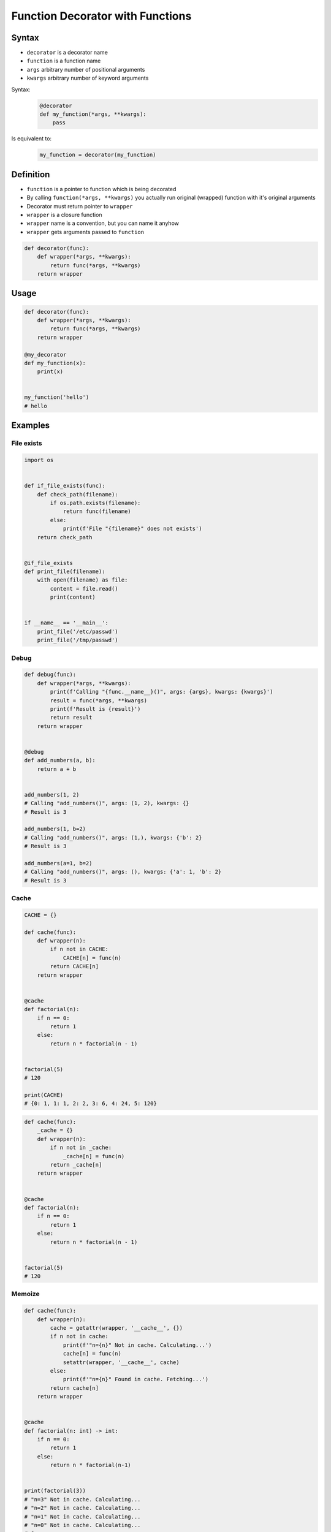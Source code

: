 *********************************
Function Decorator with Functions
*********************************


Syntax
======
* ``decorator`` is a decorator name
* ``function`` is a function name
* ``args`` arbitrary number of positional arguments
* ``kwargs`` arbitrary number of keyword arguments

Syntax:
    .. code-block:: python

        @decorator
        def my_function(*args, **kwargs):
            pass

Is equivalent to:
    .. code-block:: python

        my_function = decorator(my_function)


Definition
==========
* ``function`` is a pointer to function which is being decorated
* By calling ``function(*args, **kwargs)`` you actually run original (wrapped) function with it's original arguments
* Decorator must return pointer to ``wrapper``
* ``wrapper`` is a closure function
* ``wrapper`` name is a convention, but you can name it anyhow
* ``wrapper`` gets arguments passed to ``function``

.. code-block:: python

    def decorator(func):
        def wrapper(*args, **kwargs):
            return func(*args, **kwargs)
        return wrapper


Usage
=====
.. code-block:: python

    def decorator(func):
        def wrapper(*args, **kwargs):
            return func(*args, **kwargs)
        return wrapper

    @my_decorator
    def my_function(x):
        print(x)


    my_function('hello')
    # hello


Examples
========

File exists
-----------
.. code-block:: python

    import os


    def if_file_exists(func):
        def check_path(filename):
            if os.path.exists(filename):
                return func(filename)
            else:
                print(f'File "{filename}" does not exists')
        return check_path


    @if_file_exists
    def print_file(filename):
        with open(filename) as file:
            content = file.read()
            print(content)


    if __name__ == '__main__':
        print_file('/etc/passwd')
        print_file('/tmp/passwd')

Debug
-----
.. code-block:: python

    def debug(func):
        def wrapper(*args, **kwargs):
            print(f'Calling "{func.__name__}()", args: {args}, kwargs: {kwargs}')
            result = func(*args, **kwargs)
            print(f'Result is {result}')
            return result
        return wrapper


    @debug
    def add_numbers(a, b):
        return a + b


    add_numbers(1, 2)
    # Calling "add_numbers()", args: (1, 2), kwargs: {}
    # Result is 3

    add_numbers(1, b=2)
    # Calling "add_numbers()", args: (1,), kwargs: {'b': 2}
    # Result is 3

    add_numbers(a=1, b=2)
    # Calling "add_numbers()", args: (), kwargs: {'a': 1, 'b': 2}
    # Result is 3

Cache
-----
.. code-block:: python

    CACHE = {}

    def cache(func):
        def wrapper(n):
            if n not in CACHE:
                CACHE[n] = func(n)
            return CACHE[n]
        return wrapper


    @cache
    def factorial(n):
        if n == 0:
            return 1
        else:
            return n * factorial(n - 1)


    factorial(5)
    # 120

    print(CACHE)
    # {0: 1, 1: 1, 2: 2, 3: 6, 4: 24, 5: 120}

.. code-block:: python

    def cache(func):
        _cache = {}
        def wrapper(n):
            if n not in _cache:
                _cache[n] = func(n)
            return _cache[n]
        return wrapper


    @cache
    def factorial(n):
        if n == 0:
            return 1
        else:
            return n * factorial(n - 1)


    factorial(5)
    # 120


Memoize
-------
.. code-block:: python

    def cache(func):
        def wrapper(n):
            cache = getattr(wrapper, '__cache__', {})
            if n not in cache:
                print(f'"n={n}" Not in cache. Calculating...')
                cache[n] = func(n)
                setattr(wrapper, '__cache__', cache)
            else:
                print(f'"n={n}" Found in cache. Fetching...')
            return cache[n]
        return wrapper


    @cache
    def factorial(n: int) -> int:
        if n == 0:
            return 1
        else:
            return n * factorial(n-1)


    print(factorial(3))
    # "n=3" Not in cache. Calculating...
    # "n=2" Not in cache. Calculating...
    # "n=1" Not in cache. Calculating...
    # "n=0" Not in cache. Calculating...
    # 6

    print(factorial.__cache__)
    # {3: 6}

    print(factorial(5))
    # "n=5" Not in cache. Calculating...
    # "n=4" Not in cache. Calculating...
    # "n=3" Found in cache. Fetching...
    # 120

    print(factorial.__cache__)
    # {3: 6, 4: 24, 5: 120}

    print(factorial(6))
    # "n=6" Not in cache. Calculating...
    # "n=5" Found in cache. Fetching...
    # 720

    print(factorial.__cache__)
    # {3: 6, 4: 24, 5: 120, 6: 720}

    print(factorial(4))
    # "n=4" Found in cache. Fetching...
    # 24

    print(factorial.__cache__)
    # {3: 6, 4: 24, 5: 120, 6: 720}

Flask URL Routing
-----------------
.. code-block:: python
    :caption: Use case wykorzystania dekotatorów do poprawienia czytelności kodu Flask

    from flask import json
    from flask import Response
    from flask import render_template
    from flask import Flask

    app = Flask(__name__)


    @app.route('/summary')
    def summary():
        data = {'first_name': 'Jan', 'last_name': 'Twardowski'}
        return Response(
            response=json.dumps(data),
            status=200,
            mimetype='application/json'
        )

    @app.route('/post/<int:post_id>')
    def show_post(post_id):
        post = ... # get post from Database by post_id
        return render_template('post.html', post=post)

    @app.route('/hello/')
    @app.route('/hello/<name>')
    def hello(name=None):
        return render_template('hello.html', name=name)

Django Login Required
---------------------
* Decorator checks whether user is_authenticated.
* If not, user will be redirected to login page.

.. code-block:: python

    from django.shortcuts import render


    def edit_profile(request):
        if not request.user.is_authenticated:
            return render(request, 'templates/login_error.html')
        else:
            return render(request, 'templates/edit-profile.html')


    def delete_profile(request):
        if not request.user.is_authenticated:
            return render(request, 'templates/login_error.html')
        else:
            return render(request, 'templates/delete-profile.html')

.. code-block:: python

    from django.shortcuts import render
    from django.contrib.auth.decorators import login_required


    @login_required
    def edit_profile(request):
        return render(request, 'templates/edit-profile.html')


    @login_required
    def delete_profile(request):
        return render(request, 'templates/delete-profile.html')


Assignments
===========

Memoization
-----------
* Complexity level: easy
* Lines of code to write: 5 lines
* Estimated time of completion: 15 min
* Solution: :download:`solution/decorator_memoize.py`

:English:
    #. Use data from "Input" section (see below)
    #. Create function ``factorial_cache(n: int) -> int``
    #. Create ``CACHE: Dict[int, int]`` with computation results from function

        * key: function argument
        * value: computation result

    #. Create decorator ``@cache``
    #. Decorator must check before running function, if for given argument the computation was already done:

        * if yes, return from ``CACHE``
        * if not, calculate new result, update cache and return computed value

    #. Using ``timeit``

:Polish:
    #. Użyj kodu z sekcji "Input" (patrz poniżej)
    #. Stwórz funkcję ``factorial_cache(n: int) -> int``
    #. Stwórz ``CACHE: Dict[int, int]`` z wynikami wyliczenia funkcji

        * klucz: argument funkcji
        * wartość: wynik obliczeń

    #. Stwórz dekorator ``@cache``
    #. Decorator ma sprawdzać przed uruchomieniem funkcji, czy dla danego argumenu wynik został już wcześniej obliczony:

        * jeżeli tak, to zwraca dane z ``CACHE``
        * jeżeli nie, to oblicza, aktualizuje ``CACHE``, a następnie zwraca wartość

    #. Wykorzystując ``timeit`` porównaj prędkość działania z obliczaniem na bieżąco dla parametru 100


:Input:
    .. code-block:: python

        import sys
        from timeit import timeit

        sys.setrecursionlimit(5000)


        def factorial_nocache(n: int) -> int:
            if n == 0:
                return 1
            else:
                return n * factorial_nocache(n-1)

        duration_cache = timeit(
            stmt='factorial_cache(500); factorial_cache(400); factorial_cache(450); factorial_cache(350)',
            globals=globals(),
            number=10000,
        )

        duration_nocache = timeit(
            stmt='factorial_nocache(500); factorial_nocache(400); factorial_nocache(450); factorial_nocache(350)',
            globals=globals(),
            number=10000
        )

        print(f'factorial_cache time: {round(duration_cache, 4)} seconds')
        print(f'factorial_nocache time: {round(duration_nocache, 3)} seconds')
        print(f'Cached solution is {round(duration_nocache / duration_cache, 1)} times faster')

Type Checking Decorator
-----------------------
* Complexity level: medium
* Lines of code to write: 15 lines
* Estimated time of completion: 20 min
* Solution: :download:`solution/decorator_check_types.py`

:English:
    .. todo:: English translation

:Polish:
    #. Użyj danych z sekcji "Input" (patrz poniżej)
    #. Stwórz dekorator ``check_types``
    #. Dekorator ma sprawdzać typy danych, wszystkich parametrów wchodzących do funkcji
    #. Jeżeli, którykolwiek się nie zgadza, wyrzuć wyjątek ``TypeError``
    #. Wyjątek ma wypisywać:

        * nazwę parametru, który ma nieprawidłowy typ,
        * listę dozwolonych typów.

:Input:
    .. code-block:: python

        def function(a: str, b: int) -> bool:
            return bool(a * b)

        print(function.__annotations__)
        # {'a': <class 'str'>, 'return': <class 'bool'>, 'b': <class 'int'>}
